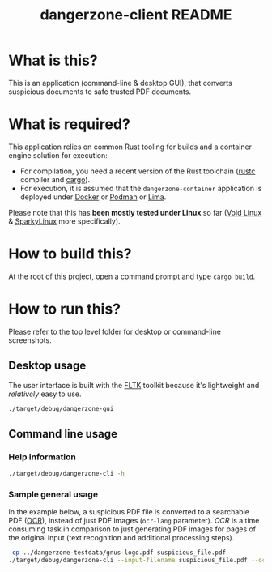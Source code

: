 #+TITLE: dangerzone-client README

* What is this?

This is an application (command-line & desktop GUI), that converts suspicious documents to safe trusted PDF documents.

* What is required?

This application relies on common Rust tooling for builds and a container engine solution for execution:
- For compilation, you need a recent version of the Rust toolchain ([[https://www.rust-lang.org/tools/install][rustc]] compiler and [[https://doc.rust-lang.org/cargo/][cargo]]).
- For execution, it is assumed that the =dangerzone-container= application is deployed under [[https://www.docker.com/][Docker]] or [[https://podman.io/][Podman]] or [[https://github.com/lima-vm/lima][Lima]].

Please note that this has *been mostly tested under Linux* so far ([[https://voidlinux.org/][Void Linux]] & [[https://sparkylinux.org/][SparkyLinux]] more specifically).

* How to build this?

At the root of this project, open a command prompt and type =cargo build=.

* How to run this?

Please refer to the top level folder for desktop or command-line screenshots.

** Desktop usage

The user interface is built with the [[https://www.fltk.org/][FLTK]] toolkit because it's lightweight and /relatively/ easy to use.

#+begin_src sh
./target/debug/dangerzone-gui
#+end_src

** Command line usage

*** Help information

#+begin_src sh
  ./target/debug/dangerzone-cli -h
#+end_src

*** Sample general usage

In the example below, a suspicious PDF file is converted to a searchable PDF ([[https://en.wikipedia.org/wiki/Optical_character_recognition][OCR]]), instead of just PDF images (=ocr-lang= parameter).
/OCR/ is a time consuming task in comparison to just generating PDF images for pages of the original input (text recognition and additional processing steps).

#+begin_src sh
   cp ../dangerzone-testdata/gnus-logo.pdf suspicious_file.pdf
  ./target/debug/dangerzone-cli --input-filename suspicious_file.pdf --ocr-lang eng
#+end_src
